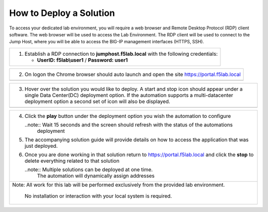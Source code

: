 How to Deploy a Solution
==========================



To access your dedicated lab environment, you will require a web browser
and Remote Desktop Protocol (RDP) client software. The web browser will be used to
access the Lab Environment. The RDP client will be used to connect to the Jump
Host, where you will be able to access the BIG-IP management interfaces (HTTPS, SSH).

+------------------------------------------------------------------------------------------------------+
| 1. Establish a RDP connection to **jumphost.f5lab.local**  with the following credentials:           |                           
|                                                                                                      |
|    - **UserID: f5lab\\user1** / **Password: user1**                                                  |
+------------------------------------------------------------------------------------------------------+                                                                                                      

+------------------------------------------------------------------------------------------------------+
| 2. On logon the Chrome browser should auto launch and open the site https://portal.f5lab.local       |
+------------------------------------------------------------------------------------------------------+
|                                                                                                      |
|                                                                                                      |
|    |image17|                                                                                         |
+------------------------------------------------------------------------------------------------------+                                                                                                      

+------------------------------------------------------------------------------------------------------+
| 3. Hover over the solution you would like to deploy. A start and stop icon should appear under       |
|    a single Data Center(DC) deployment option.  If the automation supports a multi-datacenter        |  
|    deployment option a second set of icon will also be displayed.                                    |
|                                                                                                      |
+------------------------------------------------------------------------------------------------------+
|    |image18|                                                                                         |
+------------------------------------------------------------------------------------------------------+

+------------------------------------------------------------------------------------------------------+
|                                                                                                      |   
|                                                                                                      |
| 4. Click the **play** button under the deployment option you wish the automation to configure        |
|                                                                                                      |
|    ..note::  Wait 15 seconds and the screen should refresh with the status of the automations        |
|              deployment                                                                              |
|                                                                                                      |  
| 5. The accompanying solution guide will provide details on how to access the application             |
|    that was just deployed.                                                                           |    
|                                                                                                      |
| 6. Once you are done working in that solution return to https://portal.f5lab.local and click         |
|    the **stop** to delete everything related to that solution                                        |
|                                                                                                      |
|    ..note:: Multiple solutions can be deployed at one time.                                          |
|             The automation will dynamically assign addresses                                         |                                               
|                                                                                                      |
|                                                                                                      |
|                                                                                                      |
+------------------------------------------------------------------------------------------------------+
| Note: All work for this lab will be performed exclusively from the provided lab environment.         |
|                                                                                                      |
|       No installation or interaction with your local system is required.                             |
+------------------------------------------------------------------------------------------------------+


.. |image17| image:: media/image017.png
.. |image18| image:: media/image018.png
